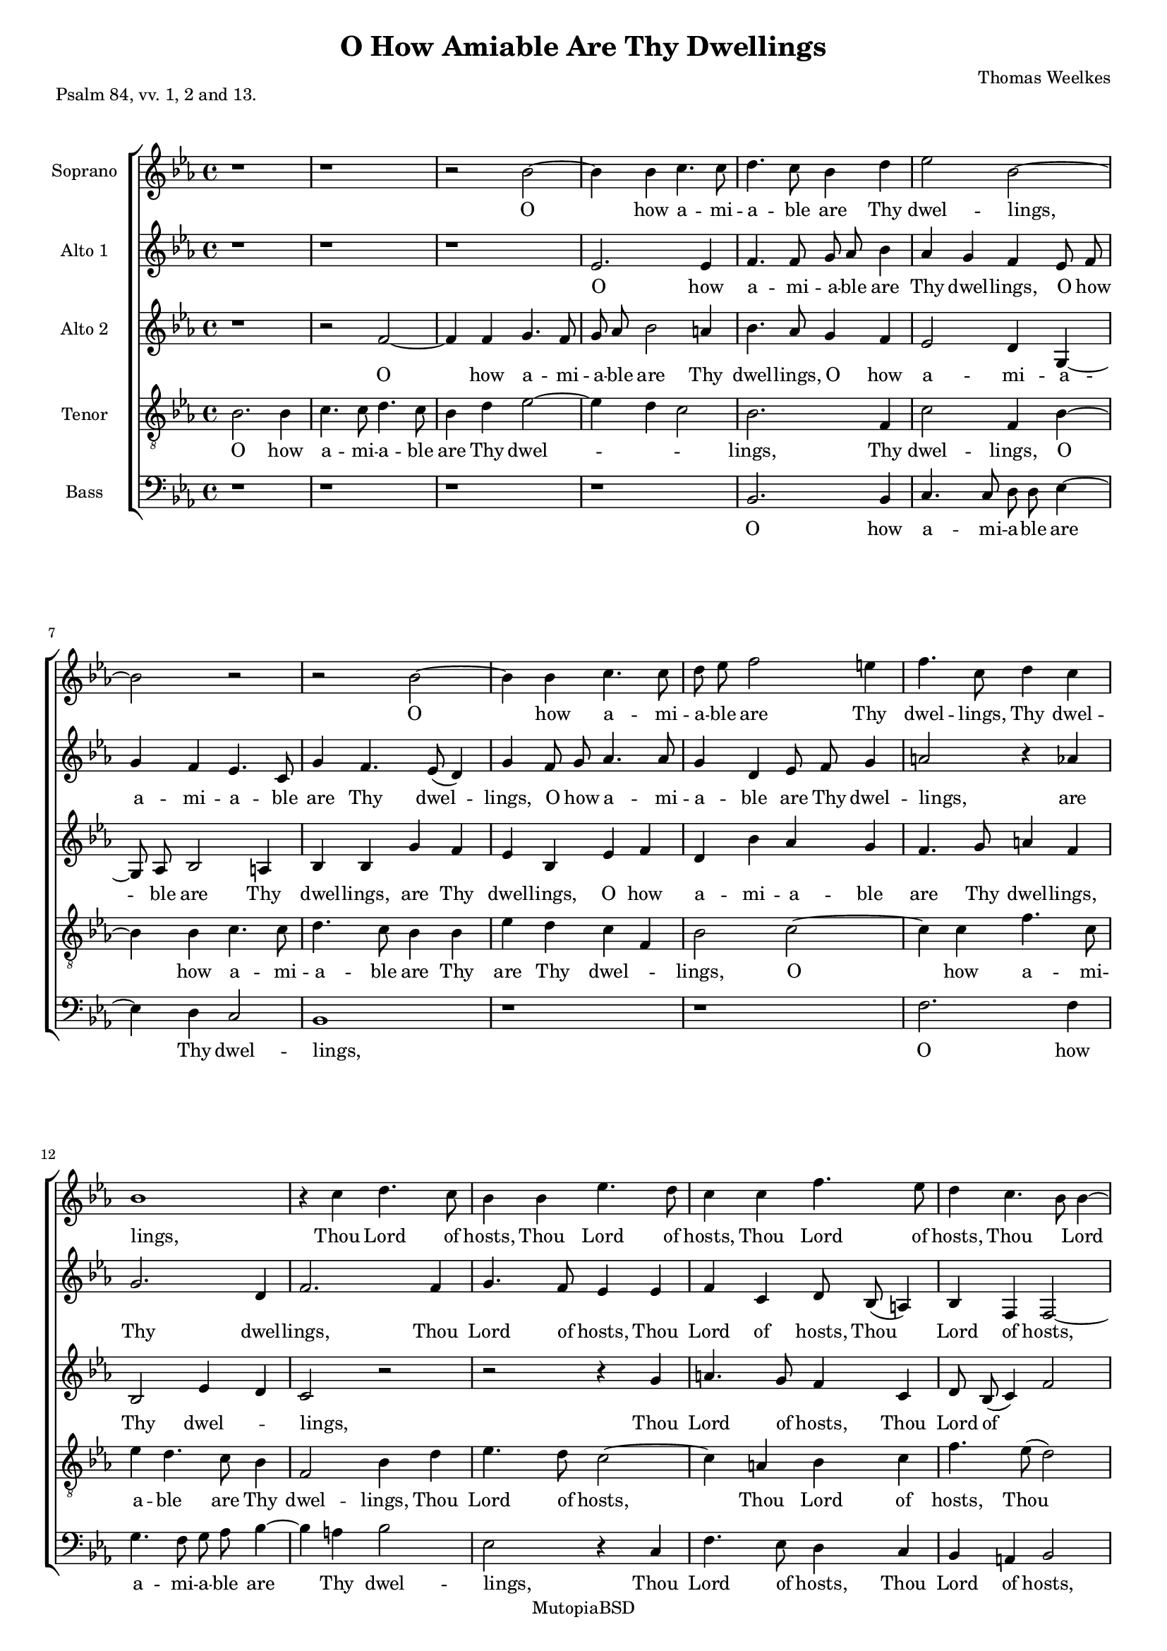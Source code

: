 #(set-global-staff-size 16)

\header {
 mutopiatitle = "O How Amiable Are Thy Dwellings"
 mutopiacomposer = "WeelkesT"
 mutopiainstrument = "Voice"
 style = "Classical"
 copyright = "MutopiaBSD"
 maintainer = "Robert de Vries"
 maintainerEmail = "rhdv@xs4all.nl"
 lastupdated = "2012/Aug/19"

  title = "O How Amiable Are Thy Dwellings"
  composer = "Thomas Weelkes"
  piece = "Psalm 84, vv. 1, 2 and 13."

%  footer = "VVE 2002"
%  tagline = "VAK Vokaal Ensemble 2002"
  footer = "Mutopia-2012/08/19-170"
 tagline = \markup { \override #'(box-padding . 1.0) \override #'(baseline-skip . 2.7) \box \center-column { \small \line { Sheet music from \with-url #"http://www.MutopiaProject.org" \line { \teeny www. \hspace #-1.0 MutopiaProject \hspace #-1.0 \teeny .org \hspace #0.5 } • \hspace #0.5 \italic Free to download, with the \italic freedom to distribute, modify and perform. } \line { \small \line { Typeset using \with-url #"http://www.LilyPond.org" \line { \teeny www. \hspace #-1.0 LilyPond \hspace #-1.0 \teeny .org } by \maintainer \hspace #-1.0 . \hspace #0.5 Copyright © 2012. \hspace #0.5 Reference: \footer } } \line { \teeny \line { Licensed under the MutopiaBSD License, for details see: \hspace #-0.5 \with-url #"http://mutopiaproject.org/mutopiabsd.txt" http://mutopiaproject.org/mutopiabsd.txt } } } }
}

\version "2.14.0"


sopraan = \relative c'' {
\clef "violin"
\key es \major
%1
r1 | r1 | r2 bes2 ~ | bes4 bes4 c4. c8 | 
%5
d4. c8 bes4 d4 | es2 bes2 ~ | bes2 r2 | r2 bes2 ~ | bes4 bes4 c4. c8 |
%10
d8 es8 f2 e4 | f4. c8 d4 c4 | bes1 | r4 c4 d4. c8 | bes4 bes4 es4. d8 |
%15
c4 c4 f4. es8 | d4 c4. bes8 bes4 ~ | bes4 a4 bes2 | bes4. c8 ( d8) es8 ( c4) | bes2 r2 |
%20
r1 | r1 | bes2 c4 es4 ~ | es8 es8 d4 c2 | bes2 r2 | 
%25
r2 r4 as4 | c4 es4. es8 d4 | c4 c4 d4 f4 ~ | f8 f8 es4 d4 c4 | es8 es8 d4 c8 c8 bes4 | 
%30
as4  g8[ as8] bes4 bes4 ~ | bes4 a4 bes4 f4 | bes4 bes8 as8 g4 g4 | c4 c8 bes8 a8 g8 ( a4) | bes2. bes4 | 
%35
bes4. bes8 bes2 | bes4 es4 es8 d8 c4 | c4 f4 f8 es8 d8 c8 ( |  bes2) es4 as,8 as8 | c4 c4 c2 | 
%40
r4 c2 c4 | f2 es2 | d2 r2 | f,4. g8 a8 bes8 c4 ~ | c8 es8 d8 d8 c4 bes4 ~ | 
%45
bes4 a4 bes2 | r4 bes4. c8 d8 es8 | f2 f2 | f4. f8 f2 | c4 c4 d2 | 
%50
r2 r4 f4 ~ |  f8[ es8] d4 c4 es4 | d4 c4 bes4 des4 | c2 r2 | r2 r4 es4 ~ |
%55
 es8[ d8 c8 f8] ~  f8[ es8 d8 c8] | d4 es4 bes2 ~ | bes2 bes2 ^\fermata |
}

altoone = \relative c'' {
\clef "violin"
\key es \major
%1
r1 | r1 | r1 | es,2. es4 |
%5
f4. f8 g8 as8 bes4 | as4 g4 f4 es8 f8 | g4 f4 es4. c8 | g'4 f4. es8 ( d4) | g4 f8 g8 as4. as8 |
%10
g4 d4 es8 f8 g4 | a2 r4 as4 | g2. d4 | f2. f4 | g4. f8 es4 es4 |
%15
 f4 c4 d8 bes8 ( a4) | bes4 f4 f2 ~ | f4 c'4 bes4 f'4 | g4 bes4. bes8 as4 | g4 f8 es8 ( d4) c4 | 
%20
 bes8[ c8 d8 es8] d4 c4 | es4 d8 d8 es2 | es4 bes4 es4 es4 | g4 bes4. bes8 as4 | g2 f2 |
%25
 bes,2 f'2 | r4 es4 g4 bes4 ~ | bes8 bes8 as4 g4 f4 | d4 es4 f2 | bes,8 c8 d4 es4. d8 |
%30
 c2 f2 | f4. es8 d2 ~ | d2 bes4 es4 | es8 d8 c4 c4 f4 | f8 es8 d8 c8 d4 es4 | 
%35
 es4 d4 es2 ~ | es2 es4 as4 | as8 g8 f4 f4 bes4 | bes8 as8 g8 f8 es4 c4 | c4. c8 c2 |
%40
 r4 f2 c4 | d2 es4. f8 ( |  g4) f4 f2 | d2 c4 f,4 ~ | f8 g8 a8 bes8 c8 es8 d8 d8 | 
%45
c2 d4 bes4 | es2 bes4. c8 | d8 es8 f8 f4 g8 as8 bes8 | c4 a4 a8 a8 bes4 | bes4 a4 bes4 bes4 ~ | 
%50
 bes8[ as8] g4 f4 d4 ~ |  d8[ c8 g'8 f8] es2 | r4 as4. g8 f4 | e8 f4 e8 f4. es8 |  d8[ es8] f4  g8[ f8 es8 d8] |
%55
 c8[ bes8] c4  d8[ es8 f8 g8] | f4 g2 f4 | es2 d2 ^\fermata |
}

altotwo = \relative c'' {
\clef "violin"
\key es \major
%1
 r1 | r2 f,2 ~ | f4 f4 g4. f8 | g8 as8 bes2 a4 |
%5
 bes4. as8 g4 f4 | es2 d4 g,4 ~ | g8 as8 bes2 a4 | bes4 bes4 g'4 f4 | es4 bes4 es4 f4 | 
%10
 d4 bes'4 as4 g4 | f4. g8 a4 f4 | bes,2 es4 d4 | c2 r2 | r2 r4 g'4 | 
%15
 a4. g8 f4 c4 | d8 bes8 ( c4) f2 | f2 d2 ~ | d2 f4. c8 ( |  es4) d4 f2 |
%20
 g4 bes4. bes8 as4 | g4 f as g | g f es c | bes8 c d es f2 | bes,2 r4 c4 |
%25
 g'4 bes4. bes8 as4 | g2. f4 | f2 d4 d | g bes4. bes8 as4 | g4 f4 as8 as g4 |
%30
 f8 f es4 d8 d d4 | c4 c bes2 ~ | bes2 r4 bes4 | es4 es8 d c4 c | f f8 es d c bes4 ~ | 
%35
 bes bes bes bes | g2 r4 es'4 | as4 as8 g f4 f | bes bes8 as g ( f) f4 ~ | f e f2 |
%40
 r4 as2 g4 | f2 g4 ( c,) | d bes4. c8 d es | f4 f,4. g8 a bes | c4 d f8 c f4 | 
%45
 f4. f8 f4 es8 f | g as bes4 f f | f4. g8 as bes c4 | f, f4. es8 d4 | c f f2 |
%50
 d4 es d f | r4 bes4. as8 g4 | f4 c4  d8[ es] f4 | c2 r4 f4 ~ |  f8[ es] d4 es g |
%55
 f2 g4  f8[ es] |  d[ c bes as]  g[ as] bes4 ~ | bes2 bes ^\fermata |
}

tenor = \relative c' {
\clef "violin_8"
\key es \major
%1
bes2. bes4 | c4. c8 d4. c8 | bes4 d4 es2 ~ | es4 d4 c2 | 
%5
bes2. f4 | c'2 f,4 bes4 ~ | bes4 bes4 c4. c8 | d4. c8 bes4 bes4 | es4 d4 c4 f,4 |
%10
bes2 c2 ~ | c4 c4 f4. c8 | es4 d4. c8 bes4 | f2 bes4 d4 | es4. d8 c2 ~ |
%15
c4 a4 bes4 c4 | f4. es8 ( d2) | c4 f,4 f2 | r2 f2 | g4 bes4. bes8 as4 |
%20
g4 g4 f2 | bes4. f8 c'4. c8 | bes4 bes2 a4 | bes2 r2 | r4 bes4 d4 f4 ~ | 
%25
f8 f8 es4 d4 c4 | es4 bes4. c8 d8 bes8 | c4 c8 c8 bes4 bes4 | bes2 r4 f4 | g8 as8 ( bes4) c4 g4 |
%30
 as8[ bes8] c4 f,4 f4 ~ | f4 f4 f2 | f4 bes4 bes8 as8 g4 | g4 c4 c8 bes8 a8 g8 | f2. g4 |
%35
f4. f8 g4 bes4 | es4 es8 d8 c4 c4 | f4 f8 es8 d8 c8 bes4 ~ | bes4 bes2 as 4 | g2 a2 | 
%40
r4 c2 c4 ~ | c4 bes2 a4 | bes2 r4 f4 ~ | f8 g8 a8 bes8 c4 c4 | f4 f,4 a4 bes4 |
%45
c2 bes2 | bes4. c8 d8 es8 f4 | d2 c2 | a4 c2 f4 ~ | f4 c4 bes2 |
%50
f4 c'4 f,4. g8 | a4 bes4 c4 c4 ~ |  c8[ bes8] a4 bes4 bes4 ~ |  bes8[ as8] g4 f2 | r4 bes4. as8 g4 | 
%55
a8 bes4 a8  bes8[ c8 d8 es8] | f4 bes,4 bes4. as8 |  g8[ f8] g4 f2 ^\fermata |
}

bas =  {
\clef "bass"
\key es \major
%1
r1 | r1 | r1 | r1 |
%5
bes,2. bes,4 | c4. c8 d8 d8 es4 ~ | es4 d4 c2 | bes,1 | r1 |
%10
r1 | f2. f4 | g4. f8 g8 as8 bes4 ~ | bes4 a4 bes2 | es2 r4 c4 |
%15
f4. es8 d4 c4 | bes,4 a,4 bes,2 | f2 bes,2 ~ | bes,2 r2 | r1 |
%20
r1 | bes,2 c4 es4 ~ | es8 es8 d4 c2 | r2 f2 | g4 bes4. bes8 as4 | 
%25
g4 g4 f4. f8 | es2 bes,2 | f2 bes,2 | g2 f2 | es4 bes,4 es2 |
%30
f4 c4 d4. es8 | f2 bes,2 ~ | bes,4 bes,4 es4 es8 d8 | c4 c4 f4 f8 es8 | d8 c8 bes,2 es4 |
%35
bes,4. bes,8 es2 ~ | es4 es4 as4 as8 g8 | f4 f4 bes4 bes8 as8 | g8 f8 es2 f4 |c4. c8 f2 |
%40
r4 f2 es4 | d2 c2 | bes,2 bes,4. c8 | d8 es8 f2 f4 | f2 f4 bes,4 | 
%45
f4. f8 bes,4 es4 ~ | es8 f8 g8 as8 bes4 bes,4 ~ | bes,8 c8 d8 es8 f2 ~ | f4 f4 f4 bes,8 bes,8 | f4 f4 bes,4 bes,4 ~ |
%50
bes,4 c4 d4 bes,4 | f4 g4 c2 | f2 bes,2 | c4. bes,8 a,2 | bes,2 es2 |
%55
f2 bes,4 bes4 ~ |  bes8[ as8 g8 f8] es4 d4 | es2 bes,2 ^\fermata \bar "|."
}

soptext = \lyricmode {
_1 _1 _2 O2. __ how4 a4. -- mi8 
%5
-- a4. -- ble8 are4 Thy4 dwel2 -- lings,1 __
_1 O2. __ how4 a4. -- mi8 
%10
-- a8 -- ble8 are2 Thy4 dwel4. -- lings,8 Thy4 dwel4 -- lings,1
_4 Thou4 Lord4. of8 hosts,4 Thou4 Lord4. of8 
%15
hosts,4 Thou4 Lord4. of8 | hosts,4
Thou2 __ Lord2 __ of4 hosts,2 | Thou4. Lord8*2 __ of8*3 __ | hosts.2 _2
%20
_1 | _1 | My2 soul4 hath4. __ a8 de4*3 -- | sire2 _2 | 
%25
_2 _4 my4 | soul4 hath4. a8 de4 -- | sire,4 my4 soul4 hath4. __ a8 de4 -- sire4
and4 | long8 -- ing to4 en8 -- ter in4 -- | 
%30
to the __ courts of2 __ the4 Lord. My | heart and8 my flesh4 re -- | joice in8 the liv -- ing8*3 __ | God,2. the4 | 
%35
liv4. -- ing8 God,2 | my4 heart and8 my flesh4 | re -- joice in8 the liv -- ing8*5 __ God,4 in8 the | liv4 -- ing God.2 | 
%40
_4 O2 Lord4 | God2 of | hosts, _2 | bles4. -- sed8 is the man4. __ that8 put -- teth his4 trust2 __
%45
in4 Thee,2 | _4 bles4. -- sed8 is the | man2 that | put4. -- teth8 his2 | trust4 in Thee.2 |
%50
_2. A4*9 -- | men,2 _2 | _2. A4*11 -- men.2 |
}

altoonetext = \lyricmode {
%1
_1 | _1 | _1 | O2. how4 |
%5
a4. -- mi8 -- a8 -- ble8 are4 | Thy4 dwel4 -- lings,4 O8 how8 | a4 -- mi4 -- a4. -- ble8 | are4 Thy4. dwel4. -- | lings,4 O8 how8 a4. -- mi8 -- |
%10
a4 -- ble4 are8 Thy8 dwel4 -- | lings,2 _4 are | Thy2. dwel4 -- | lings,2. Thou4 | Lord4. of8 hosts,4 Thou | 
%15
Lord of hosts,8 Thou4. __ | Lord4 of hosts,2. __ of4 hosts. My | soul hath4. a8 de4 -- | sire and8 long4. -- ing4 |
%20
to2 __ en4 -- ter | in -- to8 the courts2 | of4 the lord, my | soul hath4. a8 de4 -- | sire2 and | 
%25
long -- ing | _4 my soul hath4. __ a8 de4 -- sire and | long -- ing to2 | en8 -- ter in4 -- to4. the8*5 __ 
%30
courts2 | of4. the8 Lord.1 __ My4 heart | and8 my flesh4 re -- joice | in8 the liv -- ing God,4 the | 
%35
liv -- ing God,1 __ my4 heart | and8 my flesh4 re -- joice | in8 the liv- ing God,4 the | liv4. -- ing8 God.2 |
%40
_4 O2 Lord4 | God2 of4. hosts,8*3 __ Lord4 God2 | of hosts,4 bles4. -- sed8 is the man that put -- teth | 
%45
his2 trust4 in | Thee,2 bles4. -- sed8 | is the man, bles4 -- sed8 is the | man4 that put8 -- teth his4 trust in Thee. A4*7 --
%50
men,2 | _4 A4*5 -- men,4. A8*29 -- men.2 |
}

altotwotext = \lyricmode {
_1 | _2 O2. __ how4 a4. -- mi8 -- | a8 -- ble8 are2 Thy4 |
%5
dwel4. -- lings,8 O4 how4 | a2 -- mi4 -- a4. -- ble8 are2 Thy4 | dwel4 -- lings,4 are4 Thy | dwel -- lings, O how |
%10
a -- mi -- a -- ble | are4. Thy8 dwel4 -- lings, Thy2 dwel2 -- | lings, _2 | _2 _4 Thou |
%15
Lord4. of8 hosts,4 Thou | Lord8 of8*7 __ | hosts,2 Thou1 __ Lord4. of4. __ hosts.4 My2 |
%20
soul4 hath4. a8 de4 -- | sire and long -- ing | to en -- ter in -- | to8 the courts of the2 | Lord, _4 my | 
%25
soul hath4. a8 de4 -- | sire2. and4 | long2 -- ing,4 my | soul hath4. a8 de4 -- | sire to en8 -- ter in4 -- |
%30
to8 the courts4 of8 the Lord4 | of the Lord.1 __ _4 My | heart and8 my flesh4 re -- | joice in8 the liv -- ing God2 __
%35
the4 liv -- ing | God,2 _4 my | heart and8 my flesh4 re -- | joice in8 the liv2. -- ing4 God.2 |
%40
_4 O2 Lord4 | God2 of __ | hosts,4 bles4. -- sed8 is the | man,4 bles4. -- sed8 is the | man4 that put8 -- teth his4 | 
%45
trust4. in8 Thee,4 bles8 -- sed | is the man,4 the man, | bles4. -- sed8 is the man4 | that put4. -- teth8 his4 | trust in Thee.2 | 
%50
A4*3 -- men,4 | _4 A4*7 -- | men,2 _4 A4*5 -- | men,2 A1*2 -- men.2 |
}

tentext = \lyricmode {
%1
O2. how4 a4. -- mi8 -- a4. -- ble8 are4 Thy4 dwel1. -- |
%5
lings,2. Thy4 | dwel2 -- lings,4 O2 __ how4 a4. -- mi8 -- | a4. -- ble8 are4 Thy4 | are4 Thy4 dwel2 -- | 
%10
lings,2 O2. __ how4 a4. -- mi8 -- | a4 -- ble4. are8 Thy4 | dwel2 -- lings,4 Thou4 | Lord4. of8 hosts,2. __ 
%15
Thou4 Lord4 of4 | hosts,4. Thou8*5 __ | Lord4 of hosts.2 | _2 My2 | soul4 hath4. a8 de4 -- | 
%20
sire and long2 -- | ing4. to8 en4. -- ter8 | in4 -- to2 the4 | courts,2 _2 | _4 my4 soul hath4. __
%25
a8 de4 -- sire to | en -- ter4. in8 -- to the | courts4 of8 the Lord,4 the | Lord,2 _4 in4 -- | to8 the4. __ courts4 of |
%30
the2 __ Lord,4 of2 __ the4 Lord.2 | My4 heart and8 my flesh4 | re -- joice in8 the liv -- ing | God,2. the4 | 
%35
liv4. -- ing8 God,4 my | heart and8 my flesh4 re -- | joice in8 the liv -- ing God,2 __ the liv4 -- | ing2 God. |
%40
_4 O2 Lord __ God of4 | hosts,2 _4 bles4. -- sed8 is the man4 that | put -- teth his trust |
%45
in2 Thee, | bles4. -- sed8 is the man4 | that2 put -- | teth4 his2 trust2 __ in4 Thee.2 |
%50
A1. -- men,4 A2. -- men,4 A2. -- men,2 | _4 A1*2 -- men,4 A1 -- men.2 |
}

bastext = \lyricmode {
%1
_1 | _1 | _1 | _1 | 
%5
O2. how4 | a4. -- mi8 -- a8 -- ble8 are2 __ Thy4 dwel2 -- | lings,1 | _1 |
%10
_1 | O2. how4 | a4. -- mi8 -- a8 -- ble are2 __ Thy4 dwel2 -- | lings,2 _4 Thou4 |
%15
Lord4. of8 hosts,4 Thou4 | Lord4 of4 hosts,2 | of2 hosts.1 __ _2 | _1 |
%20
_1 | My2 soul4 hath4. __ a8 de4 -- sire,2 | _2 my2 | soul4 hath4. a8 de4 -- |
%25
sire4 and4 long4. -- ing8 | to2 en2 -- | ter2 in2 -- | to2 the2 | courts4 of4 the2 |
%30
Lord,4 of4 the1 __ Lord2. __ My4 heart4 and8 my8 | flesh4 re4 -- joice4 in8 the8 | liv8 -- ing8 God,2 the4 |
%35
liv4. -- ing8 God,2. __ my4 heart4 and8 my8 | flesh4 re4 -- joice4 in8 the8 | liv8 -- ing8 God,2 the4 liv4. -- ing8 God,2 |
%40
_4 O2 Lord4 | God2 of2 | hosts,2 bles4. -- sed8 | is8 the8 man2 that4 | put2 -- teth4 his4 | 
%45
trust4. in8 Thee,4 bles4. -- sed8 is8 the8 man,4 bles4. -- sed8 is8 the8 man2. __ that4 put4 -- teth8 his8 | trust4 in4 Thee.4 
%50
A1.. -- men,2 | A1*3 -- | men,2 A1*2 -- men.2 |
}

\score {
    \context ChoirStaff = "coro" <<
	\override Score.BarNumber   #'padding = #3
	\context Staff = "soprano" <<
	    \set Staff.autoBeaming = ##f
	     \unset Staff.melismaBusyProperties 
	    \set Staff.midiInstrument = #"flute"
	    \set Staff.instrumentName = #"Soprano"
	    \sopraan
	    \context Lyrics = "soprano" \soptext
	>>

	\context Staff = "altoone" <<
	    \set Staff.autoBeaming = ##f
	     \unset Staff.melismaBusyProperties 
	    \set Staff.midiInstrument = #"flute"
	    \set Staff.instrumentName = #"Alto 1"
	    \altoone
	    \context Lyrics = "altoone" \altoonetext
	>>

	\context Staff = "altotwo" <<
	    \set Staff.autoBeaming = ##f
	     \unset Staff.melismaBusyProperties 
	    \set Staff.midiInstrument = #"flute"
	    \set Staff.instrumentName = #"Alto 2"
	    \altotwo
	    \context Lyrics = "altotwo" \altotwotext
	>>

	\context Staff = "tenoren" <<
	    \set Staff.autoBeaming = ##f
	     \unset Staff.melismaBusyProperties 
	    \set Staff.midiInstrument = #"flute"
	    \set Staff.instrumentName = #"Tenor"
	    \tenor
	    \context Lyrics = "tenoren" \tentext
	>>

	\context Staff = "bassen" <<

	    \set Staff.autoBeaming = ##f
	     \unset Staff.melismaBusyProperties 
	    \set Staff.midiInstrument = #"flute"
	    \set Staff.instrumentName = #"Bass"
	    \bas
	    \context Lyrics = "bassen" \bastext
	>>
    >>
    
  \midi {
    \context {
      \Score
      tempoWholesPerMinute = #(ly:make-moment 55 2)
      }
    }


    \layout { }
}
